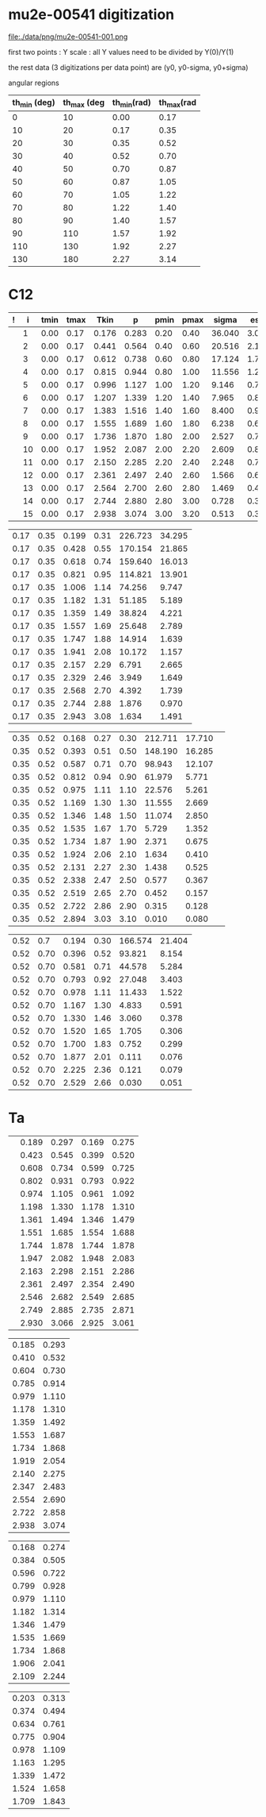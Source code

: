 #+startup:fold


* mu2e-00541 digitization

   file:./data/png/mu2e-00541-001.png

  first two points : Y scale : all Y values need to be divided by Y(0)/Y(1)

  the rest data (3 digitizations per data point) are (y0, y0-sigma, y0+sigma)

  angular regions
| th_min (deg) | th_max (deg | th_min(rad) | th_max(rad |
|--------------+-------------+-------------+------------|
|            0 |          10 |        0.00 |       0.17 |
|           10 |          20 |        0.17 |       0.35 |
|           20 |          30 |        0.35 |       0.52 |
|           30 |          40 |        0.52 |       0.70 |
|           40 |          50 |        0.70 |       0.87 |
|           50 |          60 |        0.87 |       1.05 |
|           60 |          70 |        1.05 |       1.22 |
|           70 |          80 |        1.22 |       1.40 |
|           80 |          90 |        1.40 |       1.57 |
|           90 |         110 |        1.57 |       1.92 |
|          110 |         130 |        1.92 |       2.27 |
|          130 |         180 |        2.27 |       3.14 |
|--------------+-------------+-------------+------------|
#+tblfm: $3=$1*3.1415/180;%5.2f::$4=$2*3.1415/180;%5.2f::

* C12 
| ! |  i | tmin | tmax |  Tkin |     p | pmin | pmax |  sigma |  esig |
|---+----+------+------+-------+-------+------+------+--------+-------|
|   |  1 | 0.00 | 0.17 | 0.176 | 0.283 | 0.20 | 0.40 | 36.040 | 3.034 |
|   |  2 | 0.00 | 0.17 | 0.441 | 0.564 | 0.40 | 0.60 | 20.516 | 2.184 |
|   |  3 | 0.00 | 0.17 | 0.612 | 0.738 | 0.60 | 0.80 | 17.124 | 1.736 |
|   |  4 | 0.00 | 0.17 | 0.815 | 0.944 | 0.80 | 1.00 | 11.556 | 1.243 |
|   |  5 | 0.00 | 0.17 | 0.996 | 1.127 | 1.00 | 1.20 |  9.146 | 0.770 |
|   |  6 | 0.00 | 0.17 | 1.207 | 1.339 | 1.20 | 1.40 |  7.965 | 0.887 |
|   |  7 | 0.00 | 0.17 | 1.383 | 1.516 | 1.40 | 1.60 |  8.400 | 0.935 |
|   |  8 | 0.00 | 0.17 | 1.555 | 1.689 | 1.60 | 1.80 |  6.238 | 0.664 |
|   |  9 | 0.00 | 0.17 | 1.736 | 1.870 | 1.80 | 2.00 |  2.527 | 0.795 |
|   | 10 | 0.00 | 0.17 | 1.952 | 2.087 | 2.00 | 2.20 |  2.609 | 0.819 |
|   | 11 | 0.00 | 0.17 | 2.150 | 2.285 | 2.20 | 2.40 |  2.248 | 0.718 |
|   | 12 | 0.00 | 0.17 | 2.361 | 2.497 | 2.40 | 2.60 |  1.566 | 0.655 |
|   | 13 | 0.00 | 0.17 | 2.564 | 2.700 | 2.60 | 2.80 |  1.469 | 0.418 |
|   | 14 | 0.00 | 0.17 | 2.744 | 2.880 | 2.80 | 3.00 |  0.728 | 0.334 |
|   | 15 | 0.00 | 0.17 | 2.938 | 3.074 | 3.00 | 3.20 |  0.513 | 0.325 |
|---+----+------+------+-------+-------+------+------+--------+-------|
#+tblfm: $6=sqrt($5*$5+2*$5*0.13957);%10.3f::

| 0.17 | 0.35 | 0.199 | 0.31 | 226.723 | 34.295 |
| 0.17 | 0.35 | 0.428 | 0.55 | 170.154 | 21.865 |
| 0.17 | 0.35 | 0.618 | 0.74 | 159.640 | 16.013 |
| 0.17 | 0.35 | 0.821 | 0.95 | 114.821 | 13.901 |
| 0.17 | 0.35 | 1.006 | 1.14 |  74.256 |  9.747 |
| 0.17 | 0.35 | 1.182 | 1.31 |  51.185 |  5.189 |
| 0.17 | 0.35 | 1.359 | 1.49 |  38.824 |  4.221 |
| 0.17 | 0.35 | 1.557 | 1.69 |  25.648 |  2.789 |
| 0.17 | 0.35 | 1.747 | 1.88 |  14.914 |  1.639 |
| 0.17 | 0.35 | 1.941 | 2.08 |  10.172 |  1.157 |
| 0.17 | 0.35 | 2.157 | 2.29 |   6.791 |  2.665 |
| 0.17 | 0.35 | 2.329 | 2.46 |   3.949 |  1.649 |
| 0.17 | 0.35 | 2.568 | 2.70 |   4.392 |  1.739 |
| 0.17 | 0.35 | 2.744 | 2.88 |   1.876 |  0.970 |
| 0.17 | 0.35 | 2.943 | 3.08 |   1.634 |  1.491 |
#+tblfm: $4=sqrt($3*$3+2*$3*0.13957);%10.2f::

|------+------+-------+------+------+---------+--------|
| 0.35 | 0.52 | 0.168 | 0.27 | 0.30 | 212.711 | 17.710 | 
| 0.35 | 0.52 | 0.393 | 0.51 | 0.50 | 148.190 | 16.285 |
| 0.35 | 0.52 | 0.587 | 0.71 | 0.70 |  98.943 | 12.107 |
| 0.35 | 0.52 | 0.812 | 0.94 | 0.90 |  61.979 |  5.771 |
| 0.35 | 0.52 | 0.975 | 1.11 | 1.10 |  22.576 |  5.261 |
| 0.35 | 0.52 | 1.169 | 1.30 | 1.30 |  11.555 |  2.669 |
| 0.35 | 0.52 | 1.346 | 1.48 | 1.50 |  11.074 |  2.850 |
| 0.35 | 0.52 | 1.535 | 1.67 | 1.70 |   5.729 |  1.352 |
| 0.35 | 0.52 | 1.734 | 1.87 | 1.90 |   2.371 |  0.675 |
| 0.35 | 0.52 | 1.924 | 2.06 | 2.10 |   1.634 |  0.410 |
| 0.35 | 0.52 | 2.131 | 2.27 | 2.30 |   1.438 |  0.525 |
| 0.35 | 0.52 | 2.338 | 2.47 | 2.50 |   0.577 |  0.367 |
| 0.35 | 0.52 | 2.519 | 2.65 | 2.70 |   0.452 |  0.157 |
| 0.35 | 0.52 | 2.722 | 2.86 | 2.90 |   0.315 |  0.128 |
| 0.35 | 0.52 | 2.894 | 3.03 | 3.10 |   0.010 |  0.080 |
#+tblfm: $4=sqrt($3*$3+2*$3*0.13957);%10.2f::

| 0.52 |  0.7 | 0.194 | 0.30 | 166.574 | 21.404 |
| 0.52 | 0.70 | 0.396 | 0.52 |  93.821 |  8.154 |
| 0.52 | 0.70 | 0.581 | 0.71 |  44.578 |  5.284 |
| 0.52 | 0.70 | 0.793 | 0.92 |  27.048 |  3.403 |
| 0.52 | 0.70 | 0.978 | 1.11 |  11.433 |  1.522 |
| 0.52 | 0.70 | 1.167 | 1.30 |   4.833 |  0.591 |
| 0.52 | 0.70 | 1.330 | 1.46 |   3.060 |  0.378 |
| 0.52 | 0.70 | 1.520 | 1.65 |   1.705 |  0.306 |
| 0.52 | 0.70 | 1.700 | 1.83 |   0.752 |  0.299 |
| 0.52 | 0.70 | 1.877 | 2.01 |   0.111 |  0.076 |
| 0.52 | 0.70 | 2.225 | 2.36 |   0.121 |  0.079 |
| 0.52 | 0.70 | 2.529 | 2.66 |   0.030 |  0.051 |
#+tblfm: $4=sqrt($3*$3+2*$3*0.13957);%10.2f::

* Ta  

|---+-------+-------+-------+-------|
|   | 0.189 | 0.297 | 0.169 | 0.275 |
|   | 0.423 | 0.545 | 0.399 | 0.520 |
|   | 0.608 | 0.734 | 0.599 | 0.725 |
|   | 0.802 | 0.931 | 0.793 | 0.922 |
|   | 0.974 | 1.105 | 0.961 | 1.092 |
|   | 1.198 | 1.330 | 1.178 | 1.310 |
|   | 1.361 | 1.494 | 1.346 | 1.479 |
|   | 1.551 | 1.685 | 1.554 | 1.688 |
|   | 1.744 | 1.878 | 1.744 | 1.878 |
|   | 1.947 | 2.082 | 1.948 | 2.083 |
|   | 2.163 | 2.298 | 2.151 | 2.286 |
|   | 2.361 | 2.497 | 2.354 | 2.490 |
|   | 2.546 | 2.682 | 2.549 | 2.685 |
|   | 2.749 | 2.885 | 2.735 | 2.871 |
|   | 2.930 | 3.066 | 2.925 | 3.061 |
|---+-------+-------+-------+-------|
#+tblfm: $3=sqrt($2*$2+2*$2*0.13957);%10.3f::$5=sqrt($4*$4+2*$4*0.13957);%10.3f::

| 0.185 | 0.293 |
| 0.410 | 0.532 |
| 0.604 | 0.730 |
| 0.785 | 0.914 |
| 0.979 | 1.110 |
| 1.178 | 1.310 |
| 1.359 | 1.492 |
| 1.553 | 1.687 |
| 1.734 | 1.868 |
| 1.919 | 2.054 |
| 2.140 | 2.275 |
| 2.347 | 2.483 |
| 2.554 | 2.690 |
| 2.722 | 2.858 |
| 2.938 | 3.074 |
#+tblfm: $2=sqrt($1*$1+2*$1*0.13957);%10.3f::


| 0.168 | 0.274 |
| 0.384 | 0.505 |
| 0.596 | 0.722 |
| 0.799 | 0.928 |
| 0.979 | 1.110 |
| 1.182 | 1.314 |
| 1.346 | 1.479 |
| 1.535 | 1.669 |
| 1.734 | 1.868 |
| 1.906 | 2.041 |
| 2.109 | 2.244 |
#+tblfm: $2=sqrt($1*$1+2*$1*0.13957);%10.3f::


| 0.203 | 0.313 |
| 0.374 | 0.494 |
| 0.634 | 0.761 |
| 0.775 | 0.904 |
| 0.978 | 1.109 |
| 1.163 | 1.295 |
| 1.339 | 1.472 |
| 1.524 | 1.658 |
| 1.709 | 1.843 |
#+tblfm: $2=sqrt($1*$1+2*$1*0.13957);%10.3f::
